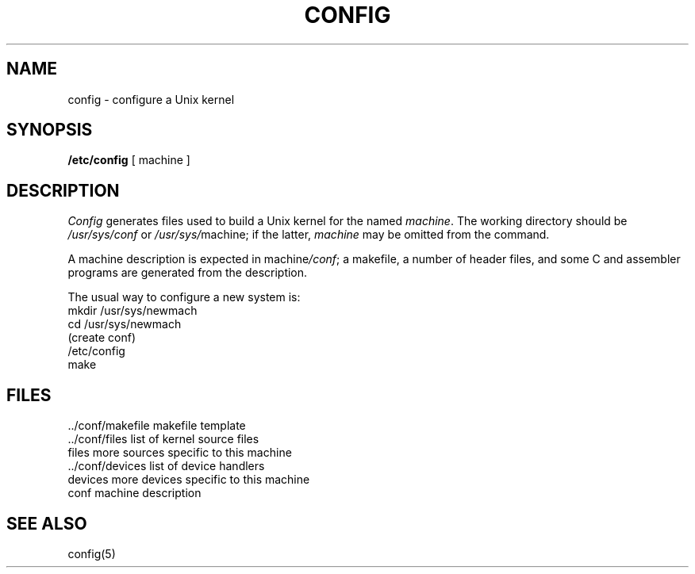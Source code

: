 .TH CONFIG 8
.SH NAME
config \- configure a Unix kernel
.SH SYNOPSIS
.B /etc/config
[ machine ]
.SH DESCRIPTION
.I Config
generates files used to build a Unix kernel
for the named
.IR machine .
The working directory should be
.I /usr/sys/conf
or
.IR /usr/sys/ machine;
if the latter,
.I machine
may be omitted from the command.
.PP
A machine description is expected in
.RI machine /conf ;
a makefile,
a number of header files,
and some C and assembler programs
are generated from the description.
.PP
The usual way to configure a new system is:
.nf
mkdir /usr/sys/newmach
cd /usr/sys/newmach
(create conf)
/etc/config
make
.fi
.SH FILES
\&../conf/makefile	makefile template
.br
\&../conf/files	list of kernel source files
.br
files	more sources specific to this machine
.br
\&../conf/devices	list of device handlers
.br
devices	more devices specific to this machine
.br
conf	machine description
.SH SEE ALSO
config(5)
